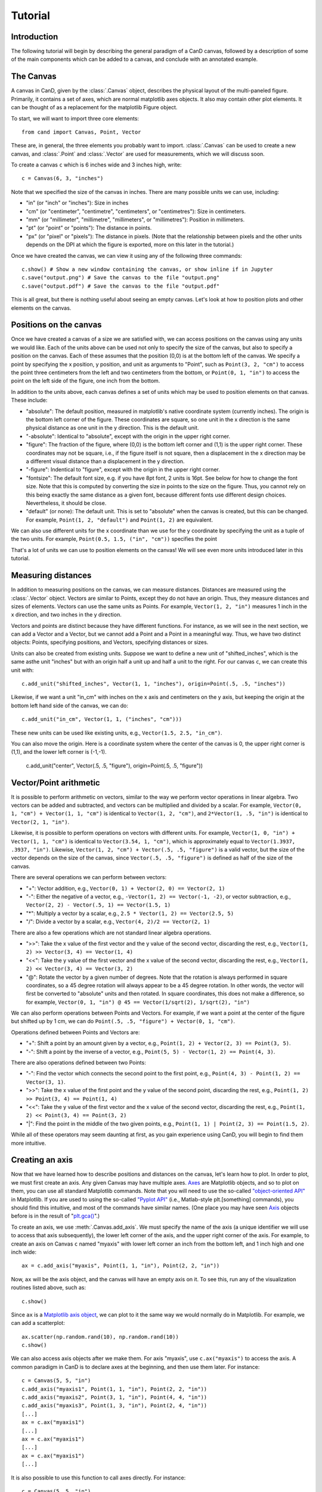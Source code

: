 Tutorial
========

Introduction
------------

The following tutorial will begin by describing the general paradigm of a CanD
canvas, followed by a description of some of the main components which can be
added to a canvas, and conclude with an annotated example.

The Canvas
----------

A canvas in CanD, given by the :class:`.Canvas` object, describes the physical
layout of the multi-paneled figure.  Primarily, it contains a set of axes, which
are normal matplotlib axes objects.  It also may contain other plot elements.
It can be thought of as a replacement for the matplotlib Figure object.

To start, we will want to import three core elements::

    from cand import Canvas, Point, Vector

These are, in general, the three elements you probably want to import.
:class:`.Canvas` can be used to create a new canvas, and :class:`.Point` and
:class:`.Vector` are used for measurements, which we will discuss soon. 

To create a canvas ``c`` which is 6 inches wide and 3 inches high, write::

    c = Canvas(6, 3, "inches")

Note that we specified the size of the canvas in inches.  There are many
possible units we can use, including:

- "in" (or "inch" or "inches"): Size in inches
- "cm" (or "centimeter", "centimetre", "centimeters", or "centimetres"):
  Size in centimeters.
- "mm" (or "millimeter", "millimetre", "millimeters", or "millimetres"):
  Position in millimeters.
- "pt" (or "point" or "points"): The distance in points.
- "px" (or "pixel" or "pixels"): The distance in pixels.  (Note that the
  relationship between pixels and the other units depends on the DPI at which
  the figure is exported, more on this later in the tutorial.)

Once we have created the canvas, we can view it using any of the following three
commands::

    c.show() # Show a new window containing the canvas, or show inline if in Jupyter
    c.save("output.png") # Save the canvas to the file "output.png"
    c.save("output.pdf") # Save the canvas to the file "output.pdf"

This is all great, but there is nothing useful about seeing an empty canvas.
Let's look at how to position plots and other elements on the canvas.

Positions on the canvas
-----------------------

Once we have created a canvas of a size we are satisfied with, we can access
positions on the canvas using any units we would like.  Each of the units above
can be used not only to specify the size of the canvas, but also to specify a
position on the canvas.  Each of these assumes that the position (0,0) is at the
bottom left of the canvas.  We specify a point by specifying the x position, y
position, and unit as arguments to "Point", such as ``Point(3, 2, "cm")`` to
access the point three centimeters from the left and two centimeters from the
bottom, or ``Point(0, 1, "in")`` to access the point on the left side of the
figure, one inch from the bottom.

In addition to the units above, each canvas defines a set of units
which may be used to position elements on that canvas.  These include:

- "absolute": The default position, measured in matplotlib's native coordinate
  system (currently inches).  The origin is the bottom left corner of the
  figure.  These coordinates are square, so one unit in the x direction is the
  same physical distance as one unit in the y direction.  This is the default
  unit.
- "-absolute": Identical to "absolute", except with the origin in the upper
  right corner.
- "figure": The fraction of the figure, where (0,0) is the bottom left corner
  and (1,1) is the upper right corner.  These coordinates may not be square,
  i.e., if the figure itself is not square, then a displacement in the x
  direction may be a different visual distance than a displacement in the y
  direction.
- "-figure": Indentical to "figure", except with the origin in the upper
  right corner.
- "fontsize": The default font size, e.g. if you have 8pt font, 2 units is 16pt.
  See below for how to change the font size.  Note that this is computed by
  converting the size in points to the size on the figure.  Thus, you cannot
  rely on this being exactly the same distance as a given font, because
  different fonts use different design choices.  Nevertheless, it should be
  close.
- "default" (or none): The default unit.  This is set to "absolute" when the
  canvas is created, but this can be changed.  For example, ``Point(1, 2,
  "default")`` and ``Point(1, 2)`` are equivalent.

We can also use different units for the x coordinate than we use for the y
coordinate by specifying the unit as a tuple of the two units.  For example,
``Point(0.5, 1.5, ("in", "cm"))`` specifies the point 

That's a lot of units we can use to position elements on the canvas!  We will
see even more units introduced later in this tutorial.

Measuring distances
-------------------

In addition to measuring positions on the canvas, we can measure distances.
Distances are measured using the :class:`.Vector` object.  Vectors are similar
to Points, except they do not have an origin.  Thus, they measure distances and
sizes of elements.  Vectors can use the same units as Points.  For example,
``Vector(1, 2, "in")`` measures 1 inch in the x direction, and two inches in the y
direction.

Vectors and points are distinct because they have different functions.  For
instance, as we will see in the next section, we can add a Vector and a Vector,
but we cannot add a Point and a Point in a meaningful way.  Thus, we have two
distinct objects: Points, specifying positions, and Vectors, specifying
distances or sizes.

Units can also be created from existing units.  Suppose we want to define a new
unit of "shifted_inches", which is the same asthe unit "inches" but with an
origin half a unit up and half a unit to the right.  For our canvas ``c``, we can
create this unit with::

    c.add_unit("shifted_inches", Vector(1, 1, "inches"), origin=Point(.5, .5, "inches"))

Likewise, if we want a unit "in_cm" with inches on the x axis and centimeters on
the y axis, but keeping the origin at the bottom left hand side of the canvas,
we can do::

    c.add_unit("in_cm", Vector(1, 1, ("inches", "cm")))

These new units can be used like existing units, e.g., ``Vector(1.5, 2.5,
"in_cm")``.

You can also move the origin.  Here is a coordinate system where the center of
the canvas is 0, the upper right corner is (1,1), and the lower left corner is
(-1,-1).

    c.add_unit("center", Vector(.5, .5, "figure"), origin=Point(.5, .5, "figure"))


Vector/Point arithmetic
-----------------------

It is possible to perform arithmetic on vectors, similar to the way we perform
vector operations in linear algebra.  Two vectors can be added and subtracted,
and vectors can be multiplied and divided by a scalar.  For example, ``Vector(0,
1, "cm") + Vector(1, 1, "cm")`` is identical to ``Vector(1, 2, "cm")``, and
``2*Vector(1, .5, "in")`` is identical to ``Vector(2, 1, "in")``.

Likewise, it is possible to perform operations on vectors with different units.
For example, ``Vector(1, 0, "in") + Vector(1, 1, "cm")`` is identical to
``Vector(3.54, 1, "cm")``, which is approximately equal to ``Vector(1.3937, .3937,
"in")``. Likewise, ``Vector(1, 2, "cm") + Vector(.5, .5, "figure")`` is a valid
vector, but the size of the vector depends on the size of the canvas, since
``Vector(.5, .5, "figure")`` is defined as half of the size of the canvas.

There are several operations we can perform between vectors:

- "+": Vector addition, e.g., ``Vector(0, 1) + Vector(2, 0) == Vector(2, 1)``
- "-": Either the negative of a vector, e.g., ``-Vector(1, 2) == Vector(-1, -2)``,
  or vector subtraction, e.g., ``Vector(2, 2) - Vector(.5, 1) == Vector(1.5, 1)``
- "*": Multiply a vector by a scalar, e.g., ``2.5 * Vector(1, 2) == Vector(2.5, 5)``
- "/": Divide a vector by a scalar, e.g., ``Vector(4, 2)/2 == Vector(2, 1)``

There are also a few operations which are not standard linear algebra
operations.

- ">>": Take the x value of the first vector and the y value of the
  second vector, discarding the rest, e.g., ``Vector(1, 2) >> Vector(3, 4) ==
  Vector(1, 4)``
- "<<": Take the y value of the first vector and the x value of the second
  vector, discarding the rest, e.g., ``Vector(1, 2) << Vector(3, 4) ==
  Vector(3, 2)``
- "@": Rotate the vector by a given number of degrees.  Note that the rotation
  is always performed in square coordinates, so a 45 degree rotation will always
  appear to be a 45 degree rotation.  In other words, the vector will first be
  converted to "absolute" units and then rotated.  In square coordinates, this
  does not make a difference, so for example, ``Vector(0, 1, "in") @ 45 ==
  Vector(1/sqrt(2), 1/sqrt(2), "in")``

We can also perform operations between Points and Vectors.  For example, if we
want a point at the center of the figure but shifted up by 1 cm, we can do
``Point(.5, .5, "figure") + Vector(0, 1, "cm")``.

Operations defined between Points and Vectors are:

- "+": Shift a point by an amount given by a vector, e.g., ``Point(1, 2) +
  Vector(2, 3) == Point(3, 5)``.
- "-": Shift a point by the inverse of a vector, e.g., ``Point(5, 5) -
  Vector(1, 2) == Point(4, 3)``.

There are also operations defined between two Points:

- "-": Find the vector which connects the second point to the first point, e.g.,
  ``Point(4, 3) - Point(1, 2) == Vector(3, 1)``.
- ">>": Take the x value of the first point and the y value of the
  second point, discarding the rest, e.g., ``Point(1, 2) >> Point(3, 4) ==
  Point(1, 4)``
- "<<": Take the y value of the first vector and the x value of the second
  vector, discarding the rest, e.g., ``Point(1, 2) << Point(3, 4) ==
  Point(3, 2)``
- "|": Find the point in the middle of the two given points, e.g., ``Point(1, 1)
  | Point(2, 3) == Point(1.5, 2)``.

While all of these operators may seem daunting at first, as you gain experience
using CanD, you will begin to find them more intuitive.

Creating an axis
----------------

Now that we have learned how to describe positions and distances on the canvas,
let's learn how to plot.  In order to plot, we must first create an axis.  Any
given Canvas may have multiple axes.  `Axes
<https://matplotlib.org/stable/api/axes_api.html#matplotlib.axes.Axes>`_ are
Matplotlib objects, and so to plot on them, you can use all standard Matplotlib
commands.  Note that you will need to use the so-called `"object-oriented API"
<https://matplotlib.org/stable/api/index.html#the-object-oriented-api>`_ in
Matplotlib.  If you are used to using the so-called `"Pyplot API"
<https://matplotlib.org/stable/api/_as_gen/matplotlib.pyplot.html#module-matplotlib.pyplot>`_
(i.e., Matlab-style plt.[something] commands), you should find this intuitive,
and most of the commands have similar names.  (One place you may have seen `Axis
<https://matplotlib.org/stable/api/axes_api.html#matplotlib.axes.Axes>`_ objects
before is in the result of "`plt.gca()
<https://matplotlib.org/stable/api/_as_gen/matplotlib.pyplot.gca.html>`_".)

To create an axis, we use :meth:`.Canvas.add_axis`.  We must specify the name of
the axis (a unique identifier we will use to access that axis subsequently), the
lower left corner of the axis, and the upper right corner of the axis.  For
example, to create an axis on Canvas ``c`` named "myaxis" with lower left corner
an inch from the bottom left, and 1 inch high and one inch wide::

    ax = c.add_axis("myaxis", Point(1, 1, "in"), Point(2, 2, "in"))

Now, ``ax`` will be the axis object, and the canvas will have an empty axis on
it.  To see this, run any of the visualization routines listed above, such as::

    c.show()

Since ``ax`` is a `Matplotlib axis object
<https://matplotlib.org/stable/api/axes_api.html#matplotlib.axes.Axes>`_, we can
plot to it the same way we would normally do in Matplotlib.  For example, we can
add a scatterplot::

    ax.scatter(np.random.rand(10), np.random.rand(10))
    c.show()

We can also access axis objects after we make them.  For axis "myaxis", use
``c.ax("myaxis")`` to access the axis.  A common paradigm in CanD is to declare
axes at the beginning, and then use them later.  For instance::

    c = Canvas(5, 5, "in")
    c.add_axis("myaxis1", Point(1, 1, "in"), Point(2, 2, "in"))
    c.add_axis("myaxis2", Point(3, 1, "in"), Point(4, 4, "in"))
    c.add_axis("myaxis3", Point(1, 3, "in"), Point(2, 4, "in"))
    [...]
    ax = c.ax("myaxis1")
    [...]
    ax = c.ax("myaxis1")
    [...]
    ax = c.ax("myaxis1")
    [...]

It is also possible to use this function to call axes directly.  For instance::

    c = Canvas(5, 5, "in")
    c.add_axis("myaxis1", Point(1, 1, "in"), Point(2, 2, "in"))
    c.ax("myaxis1").plot([1, 2, 3], [1, 2, 3])

Units are automatically created to go along with any new axis we create.  In
particular, two units are created.  If the axis is named "myaxis", then the two
units are

- Name identical to the axis name (in this case, "myaxis"): These are the data
  coordinates of the axis.  If we plot the point (123, 456) on the axis (e.g.,
  in a scatter plot), then this point will respond to wherever that point
  happens to be, adjusting for the x- and y-axis limits.  Note that this uses
  the position where the data coordinate is located at the time the unit is
  used, rather than the time when the plot is displayed.
- The axis name prepended with "axis_" (in this case, "axis_myaxis"): These
  coordinates are relative to the location of the axis.  The origin (0,0) is
  located at the bottom left corner of the axis, and the point (1,1) is located
  at the upper right corner of the axis.

These units can be used in exactly the same way as above.  We will see an
example of this below.

Text
----

In its simplest form, we can add text using the command
:meth:`.Canvas.add_text`.  The first argument is the text we would like to show,
followed by the position of the text.  We may optionally specify alignment
through the optional ``ha`` or ``horizontalalignment`` and ``va`` or
``verticalalignment`` arguments.  The ``size`` argument specifies font size,
``style`` can be set to ``italic``, and ``weight`` can be set to ``bold``.  Math
and unicode can be used as normal.  For example::

    c = Canvas(3, 3, "in")
    c.set_default_unit("figure")
    c.add_text("Center", Point(.5, .5))
    c.add_text("Bottom left", Point(0, 0), ha="left", va="bottom", style="italic")
    c.add_text("Upper right", Point(1, 1), size=20, ha="right", va="top", weight="bold", style="italic")
    c.add_text(r"$\int_0^{10} x^\alpha$", Point(.25, .75))
    c.add_text("Юникод", Point(.75, .25), weight="bold")

Changing the font
-----------------

CanD has implemented a system (called "Fontant") for selecting fonts which
improves upon Matplotlib's.  In Matplotlib, fonts are selected with a "best
guess" at what you meant.  It can sometimes be difficult to choose between
similar versions of the same font, or to find the correct name for the font you
would like to use.  Additionally, if there is a slight difference in the name
you specified vs the actual name of the font (e.g., if you specified "Helvetica"
instead of "Helvetica Std"), Matplotlib will fall back to the default font.
Additionally, Matplotlib is inequipped to deal with fonts with different
varieties.  For example, sometimes it will randomly substitute stylistic
alternatives of fonts you have selected, when multiple fonts match.

CanD improves upon this system in two ways.  First, CanD is better able to guess
what you meant than Matplotlib.  It uses a more sophisticated algorithm for
guessing the font name and the default version of the font.  Second, if there is
ever any ambiguity in the font selection, CanD will throw an error and ask you
to be more specific.  Additionally, CanD's font management system will
synchronize fonts across the document, including math fonts.  In summary, CanD's
font management is unlikely to make surprising font choices.

We can specify this to :meth:`.Canvas.add_text` using the ``font`` argument.
Then, we disambiguate the font with further arguments.  For example, if you run
the following::

    c = Canvas(3, 3, "in")
    c.add_text("Hello", Point(.5, .5, "figure"), font="Lucida")

you may receive the following error::

    cand.fontant.MultipleFontsFoundError: Please be more specific in specifying font family.
    Specify one of the following font names:
        "Lucida Bright", "Lucida Calligraphy", "Lucida Console", "Lucida Fax", "Lucida Handwriting", "Lucida Math Std", "Lucida Sans Std", "Lucida Sans Typewriter", "Lucida Sans Typewriter Std", "Lucida Sans Unicode", "Lucida Std", "Lucida Typewriter Std"

Since there are multiple fonts which include the name "Lucida", but none is a
perfect match, we need to specify which one we want.  We can fix this by
specifying which font we want, changing the code to::

    c.add_text("Hello", Point(.5, .5, "figure"), font="Lucida Console")

Sometimes, there may be multiple versions of a font.  For instance, suppose we
try to use `Inconsolata <https://en.wikipedia.org/wiki/Inconsolata>`_::

    c.add_text("Hello", Point(.2, .2, "figure"), font="Inconsolata")

This gives the following error::

    cand.fontant.MultipleFontsFoundError: Please specify a stretch using the function argument stretch=[value].  Valid values for this font are:
        "expanded", "ultracondensed", "ultraexpanded", "condensed", "semiexpanded", "extraexpanded", "extracondensed", "normal", "semicondensed"

Thus, we need to choose a stretch value for this font from the list.  Specifying
the stretch fixes the problem::

    c.add_text("Hello", Point(.2, .2, "figure"), font="Inconsolata", stretch="condensed")

Additionally, some fonts may offer additional features beyond the default.  For
instance, `Raleway <https://www.theleagueofmoveabletype.com/raleway>`_ provides
more weights beyond "bold"::

    c = Canvas(2, 3, "in")
    for i,weight in enumerate(["thin", "extralight", "light",
                               "regular", "medium", "semibold",
                               "bold", "extrabold", "black"]):
        c.add_text(weight, Point(1, 2.5-i/4, "in"), weight=weight, font="Raleway", style="normal")
        

To make sure fonts are consistent across the document, including axis tick
labels, we can use the :meth:`.Canvas.set_font` function.  This also allows the
``ticksize`` argument for setting the size of tick labels.  For example, to set
the entire figure to be Helvetica with 6pt font and 5pt font for axis tick
labels, use one of the following, depending on which version of Helvetica you
have installed::

    c.set_font("Nimbus Sans", size=6, ticksize=5)
    c.set_font("Helvetica", size=6, ticksize=5)
    c.set_font("Helvetica", stretch="normal", size=6, ticksize=5)

To add together everything we've learned so far about text and fonts, let's
create a labeled scatterplot showing the number of fingers vs the number of
heart chambers across animals::

    from cand import Canvas, Point, Vector
    import seaborn as sns
    import pandas
    # Use a 4in x 4in canvas
    c = Canvas(4, 4, "in")
    # Use "Lucida Handwriting" as the default font for the entire plot.
    c.set_font("Lucida Hand", size=14)
    # We will only use one axis in this figure.
    ax = c.add_axis("fin_v_cham", Point(.2, .2), Point(.7, .9))
    # padding is the offset from text to figure label
    padding = Vector(.2, .1, "cm")
    # Let's use these example data
    df = pandas.DataFrame({"fing": [5, 1, 4, 0, 0],
                           "cham": [4, 4, 3, 3, 2],
                           "anim": ["human", "horse", "frog", "snake", "fish"]})
    ax.scatter(df["cham"], df["fing"], c='k', marker='x')
    # For each of our animals, show the animal's name next to the data point
    for row in df.iterrows():
        c.add_text(row[1]['anim'], Point(row[1]['cham'], row[1]['fing'], "fin_v_cham")+padding, ha="left")

    # Finish off the plot and display
    ax.set_ylabel("# fingers")
    ax.set_xlabel("# chambers in heart")
    sns.despine(ax=ax)
    c.show()


Geometric shapes
----------------

Geometric shapes can be added to any plot by specifying them with Points and
Vectors.  These are similar to `several functions built into matplotlib
<https://matplotlib.org/stable/api/patches_api.html>`_, but the matplotlib
functions do not support specifying positions using Points and Vectors.

Points and lines
................

A point or marker, similar to one that would be drawn in a Matplotlib
scatterplot, can be added with :meth:`.Canvas.add_marker`.  The first argument
is the position, and the remaining arguments are identical to those of `Lines2D
<https://matplotlib.org/stable/api/_as_gen/matplotlib.lines.Line2D.html#matplotlib.lines.Line2D>`_.

Likewise, a line can be drawn with :meth:`.Canvas.add_line`.  The first two
arguments are Points specifying the endpoints of the line, and the remaining
arguments are identical to those of `Lines2D
<https://matplotlib.org/stable/api/_as_gen/matplotlib.lines.Line2D.html#matplotlib.lines.Line2D>`_.

For example::

    c = Canvas(2, 2, "in")
    c.add_marker(Point(.5, .25), marker="*", markersize=12, color='g')
    c.add_marker(Point(.5, .75), marker="o", markersize=12)
    c.add_line(Point(0, .5), Point(1, .5), linewidth=3, color="r")

Note that these are not intended replace normal matplotlib plotting functions.
When plotting on axes, it is usually more convenient to use the standard
matplotlib "plot" and "scatter" functions.

Geometric shapes
................

Rectangles can be specified using the :meth:`.Canvas.add_rect` function by
providing two Points as corners, the lower left and the upper right.  All subsequent
arguments are identical to those for `matplotlib.patches.Polygon
<https://matplotlib.org/stable/api/_as_gen/matplotlib.patches.Polygon.html#matplotlib-patches-polygon>`_

Polygons in general can be drawn with :meth:`.Canvas.add_polygon`, where the
first argument is a list of Points which serve as the vertices of the polygon.
All subsequent arguments are identical to those for `matplotlib.patches.Polygon
<https://matplotlib.org/stable/api/_as_gen/matplotlib.patches.Polygon.html#matplotlib-patches-polygon>`_
Notably, if you would like to draw an open polygon, use the "closed" argument.

It is also possible to draw "`fancy boxes
<https://matplotlib.org/stable/gallery/shapes_and_collections/fancybox_demo.html#sphx-glr-gallery-shapes-and-collections-fancybox-demo-py>`_",
such as those with rounded corners, jagged edges, or shapes which look like
giant arrows.  These utilize the :meth:`.Canvas.add_polygon` function.  The
first to arguments are Points, specifying the lower left and upper right
corners.  All subsequent arguments are passed to
`matplotlib.patches.FancyBboxPatch
<https://matplotlib.org/stable/api/_as_gen/matplotlib.patches.FancyBboxPatch.html#matplotlib.patches.FancyBboxPatch>`_.

We can draw circles and ellipses as well with :meth:`.Canvas.add_ellipse`.  We
specify them using the lower left and upper right point, which serves as their
bounding box.  Additional arguments are identical to those for
`matplotlib.patches.Ellipse
<https://matplotlib.org/stable/api/_as_gen/matplotlib.patches.Ellipse.html>`_.

For example::

    c = Canvas(4,3,"in")
    c.add_rect(Point(.2, .7, "in"), Point(3.8, .9, "in"), color='k')
    c.add_box(Point(.2, .2, "in"), Point(3.8, .4, "in"), color='k', boxstyle='round')
    c.add_box(Point(.5, 1.8, "in"), Point(1.5, 2.2, "in"), boxstyle="rarrow", fill=True, color=(.3, .7, .1))
    c.add_poly([Point(3.1, 2.1, "in"), Point(3.3, 2.8, "in"), Point(2.9, 2.7, "in")], color='k')
    c.add_ellipse(Point(2.1, 2.1, "in"), Point(2.3, 2.3, "in"), color='r')
    c.add_ellipse(Point(2.5, 1.2, "in"), Point(3.8, 1.5, "in"), fill=False, linestyle='--', edgecolor='g')

Arrows
......

Arrows can be added just like lines.  The arrow goes "from" the first argument
and "to" the second argument, which are both Points.  Subsequent arguments are
identical to those passed to `matplotlib.patches.FancyArrowPatch
<https://matplotlib.org/stable/api/_as_gen/matplotlib.patches.FancyArrowPatch.html>`_.
Since FancyArrowPatch does not provide the most intuitive syntax, a few examples
are given below::

    c = Canvas(2.5, 4.5, "in")
    h = 4.0
    c.add_text("Default", Point(.5, h, "in"))
    c.add_arrow(Point(1, h, "in"), Point(2, h, "in"))
    h = 3.5
    c.add_text("Bar arrow", Point(.5, h, "in"))
    c.add_arrow(Point(1, h, "in"), Point(2, h, "in"),
        arrowstyle="|-|,widthA=4,widthB=4", shrinkA=0, shrinkB=0)
    h = 3.0
    c.add_text("Filled head", Point(.5, h, "in"))
    c.add_arrow(Point(1, h, "in"), Point(2, h, "in"),
        arrowstyle="-|>,head_width=6,head_length=6", lw=4, capstyle="butt")
    h = 2.5
    c.add_text("Angled", Point(.5, h, "in"))
    c.add_arrow(Point(1, h-.10, "in"), Point(2, h+.10, "in"),
        connectionstyle="angle,angleA=90,angleB=0")
    h = 2.0
    c.add_text("Curved", Point(.5, h, "in"))
    c.add_arrow(Point(1, h-.10, "in"), Point(2, h+.10, "in"),
        connectionstyle="arc3,rad=.1")
    h = 1.5
    c.add_text("Wedge", Point(.5, h, "in"))
    c.add_arrow(Point(1, h, "in"), Point(2, h, "in"),
        arrowstyle="wedge,tail_width=10")
    h = 1.0
    c.add_text("Simple", Point(.5, h, "in"))
    c.add_arrow(Point(1, h, "in"), Point(2, h, "in"),
        arrowstyle="simple,head_width=16,tail_width=6,head_length=10")
    h = 0.5
    c.add_text("Fancy", Point(.5, h, "in"))
    c.add_arrow(Point(1, h, "in"), Point(2, h, "in"),
        arrowstyle="fancy,head_width=10,tail_width=8,head_length=6", color="green")

Note that, for compatibility with matplotlib, we respect the "shrinkA" and
"shrinkB" arguments, which means the arrow will not connect directly to the
points you provide.  Setting "shinkA=0" and "shrinkB=0" will ensure arrows are
connected to the specified Points.

Images
------

Images in .png or .pdf format can be positioned in the plot just like any other
plot element using the :meth:`.Canvas.add_image` method.  The first argument is
the filename, specified in either relative or absolute path.  The second
argument is the position, specified as a Point.  The relationship to the
position is specified by further arguments.  Unlike other plot elements, images
are not given by their lower left and upper right coordinates.  This is because,
in general, we would probably like to maintain the image's aspect ratio.  Thus,
we can specify an alignment with respect to the position
(``horizontalalignment`` or ``ha`` for short, or ``verticalalignment``, ``va``
for short) coupled with either a `height` or `width` argument.  The horizontal
alignment can be ``left``, ``center``, or ``right``.  The vertical alignment can
be ``top``, ``center``, or ``bottom``.  The ``height`` and ``width`` should be
Vectors with 0 in the x or y dimension, respectively.  Transparency is handled
automatically.

It is also possible to define both the height and the width of the image.  This
causes the image to be rescaled to match the specified dimensions.

Often, it can be useful to treat the image as a unit of measure, with (0,0) at
the lower left corner and (1,1) at the upper right corner.  The optional
argument ``unitname`` can be used to define a unit based on this image.

For example::

    from urllib.request import urlretrieve
    urlretrieve("https://raw.githubusercontent.com/mwshinn/CanD/master/cand-logo.png", "_logo.png")
    c = Canvas(20, 8, "cm")
    c.add_image("_logo.png", Point(1, 1, "cm"), ha="left", va="bottom", width=Vector(3, 0, "cm"))
    c.add_image("_logo.png", Point(9, 4, "cm"), ha="center", va="center", height=Vector(0, 6, "cm"), unitname="middleimg")
    c.add_image("_logo.png", Point(16, 4, "cm"), ha="left", va="center", width=Vector(2, 0, "cm"), height=Vector(0, 7, "cm"))
    c.add_rect(Point(-.05, -.05, "middleimg"), Point(1.05, 1.10, "middleimg"), fill=None, linewidth=3)
    c.add_text("Middle image", Point(.5, 1.05, "middleimg"), weight="bold", size=12)

Note that, unlike other plot elements, images are always on top.  So it is not
possible to overlay other plot elements on top of images.


Plot elements
-------------

CanD implements its own helper functions for several plot features.  Some of
these are reimplemented from matplotlib features.  It is still possible to use
the original matplotlib versions, but in many cases, the versions implemented by
CanD will be simpler.

To add a legend, use the :meth:`.Canvas.add_legend` function.  The first
argument ``pos_tl`` is the position of the top left corner, and the second
argument ``els`` is a list with a specific format to describe the content of the
legend.  Each element of the list should be a tuple, where the first element is
the title, and the second element is a dictionary to describe the style.  The
elements of this dictionary should correspond to those passed to the
:meth:`.Canvas.add_line` or :meth:`.Canvas.add_marker` functions.  To use a
marker instead of a line, set linestyle to the string "None".  You can
optionally pass additional arguments to control the spacing of the different
aspects of the legend.  `line_spacing` determines spacing between each line of
descriptive text in the legend.  `sym_width` is the width of the symbols (lines
and markers). `padding_sep` is the separation between the symbols and the
descriptive text.

To add a colorbar, use :meth:`.Canvas.add_colorbar`.  The first argument is the
name of the colorbar.  This should be unique, and should not coincide with the
name of an axis, because this will be usable as a unit.  The following two
arguments are the bottom left and upper right corners of the colorbar.  The next
argument is a tuple containing the minimum and maximum value of the colorbar.
This colorbar function does not automatically map to a matplotlib axis, so the
axis limits (vmin and vmax) will have to be manually specified in both cases.
All remaining optional arguments are identical to those of matplotlib's
`ColorbarBase
<https://matplotlib.org/stable/api/colorbar_api.html#matplotlib.colorbar.ColorbarBase>`_,
notably, ``cmap``, which takes the name of a colormap to use for the colorbar.
Orientation is determined automatically.

Additionally, labels can be added in a consistent manner with
:meth:`.Canvas.add_figure_labels`.  The first argument is a list of tuples
describing the labels to add.  The first element of each tuple is the text to
use for the label, such as "a", "b", etc.  The second element of each tuple is
the name of the axis to which to add the label.  The third element of the tuple
is optional, and specifies an offset in the position.  Following the argument,
:meth:`.Canvas.add_figure_labels` function also takes an optional second
argument specifying the font size of the labels.

Grids of axes
-------------

Often, it is useful to align axes into a grid formation.  This is provided for
convenience by the CanD method :meth:`.Canvas.add_grid`.  CanD's functionality
is distinct from that offered by matplotlib, and operates slightly differently.
The first argument is a list of names of axes to be included in the grid.  The
second argument specifies the number of rows in the grid.  (The number of
columns will be auto-detected.)  The third and fourth arguments specify the
lower left and upper right corners of the entire grid.  The remaining
argument(s) specify the spacing between axes.  This can be specified using the
``size`` argument, a single Vector which specified the size of the elements in
the grid.  Alternatively, the ``spacing`` argument is a Vector specifying how
much space to leave between axes for both the x and y dimensions.  It is also
possible to mix these two styles: the ``size_x`` argument can be used with the
``spacing_y`` argument, and the ``spacing_x`` argument with the ``size_y``
argument.  Arguments with the ``_x`` suffix take a Vector with 0 in the y
component, and those with a ``_y`` suffix take a Vector with 0 in the x
component.  Thus, for specifying the size of the elements in the grid, the
following argument(s) are possible:

- ``spacing`` (a Vector)
- ``size`` (A Vector)
- ``spacing_x`` (A Vector with 0 in the y direction) and ``size_y`` (A Vector with 0 in the x direction)
- ``spacing_y`` (A Vector with 0 in the x direction) and ``size_x`` (A Vector with 0 in the y direction)

If ``None`` is specified as the name of an axis, a blank space will be drawn
instead of the axis.

The following example illustrates these concepts::

    c = Canvas(10, 10, "cm")
    c.add_grid(["a", "b", "c"], 1, Point(1, 7, "cm"), Point(9, 9, "cm"), spacing=Vector(1, 0, "cm"))
    c.add_grid(["d", "e", "f", "g", None, "h", "i", "j"], 3, Point(1, 1, "cm"), Point(5, 6, "cm"), size=Vector(.8, .8, "cm"))
    c.add_grid(["k", "l", "m", "n"], 2, Point(6, 1, "cm"), Point(9, 6, "cm"), size_x=Vector(1, 0, "cm"), spacing_y=Vector(0, 1, "cm"))
    for letter in "abcdefghijklmn":
        c.add_text(letter, Point(.5, .5, "axis_"+letter), weight="bold")

Often, it can be useful to refer to a grid as a single object.  For example, you
may want to insert text centered on the entire grid, or a legend a certain
distance to the right of the grid.  The optional argument ``unitname`` can be
used to define a unit based on this grid, where the origin (0,0) is the bottom
left corner of the bottom left axis in the grid, and (1,1) is the upper right
corner of the upper right axis in the grid.

While CanD does not have a function to directly specify sub-grids, these are
easy to implement using the :meth:`.Canvas.add_grid` method through the use of a
dummy axis.  For example::

    c = Canvas(10, 10, "cm")
    c.add_grid(["a", "b", "c", "dummy"], 2, Point(1, 1, "cm"), Point(9, 9, "cm"), size=Vector(3.5, 3.5, "cm"), unitname="grid")
    c.ax("dummy").axis("off")
    c.add_grid(["d", "e", "f", "g"], 2, Point(0, 0, "axis_dummy"), Point(1, 1, "axis_dummy"), size=Vector(1.25, 1.25, "cm"))
    c.add_text("Our grid", Point(.5, 1.0, "grid")+Vector(0, .5, "cm"), size=10, weight="bold")


Saving
------

To save, call the :meth:`.Canvas.save` method.  The only mandatory argument is
the filename.  Both png and pdf outputs are supported, which will be
auto-detected from the filename.  The optional ``dpi`` argument determines the
resolution of the output image, i.e., how many pixels per inch.  It is most
useful for png files, but also for pdf files where axes have been rasterized.
All further arguments are passed to the matplotlib function `savefig
<https://matplotlib.org/stable/api/_as_gen/matplotlib.pyplot.savefig.html>`_.
